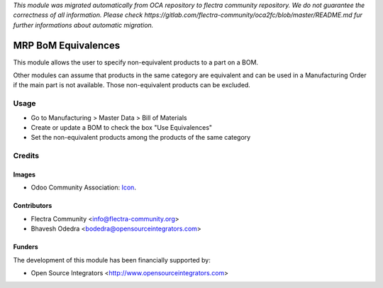 *This module was migrated automatically from OCA repository* 
*to flectra community repository. We do not guarantee the correctness of all information.*
*Please check https://gitlab.com/flectra-community/oca2fc/blob/master/README.md*
*fur further informations about automatic migration.*

.. image:: https://img.shields.io/badge/licence-AGPL--3-blue.svg
   :target: http://www.gnu.org/licenses/agpl-3.0-standalone.html
   :alt: License: AGPL-3

=====================
MRP BoM Equivalences
=====================

This module allows the user to specify non-equivalent products to a part on a BOM.

Other modules can assume that products in the same category are equivalent and can be used in a Manufacturing Order if the main part is not available. Those non-equivalent products can be excluded.

Usage
=====

* Go to Manufacturing > Master Data > Bill of Materials
* Create or update a BOM to check the box "Use Equivalences"
* Set the non-equivalent products among the products of the same category

Credits
=======

Images
------

* Odoo Community Association: `Icon <https://github.com/OCA/maintainer-tools/blob/master/template/module/static/description/icon.svg>`_.

Contributors
------------

* Flectra Community <info@flectra-community.org>
* Bhavesh Odedra <bodedra@opensourceintegrators.com>

Funders
-------

The development of this module has been financially supported by:

* Open Source Integrators <http://www.opensourceintegrators.com>
